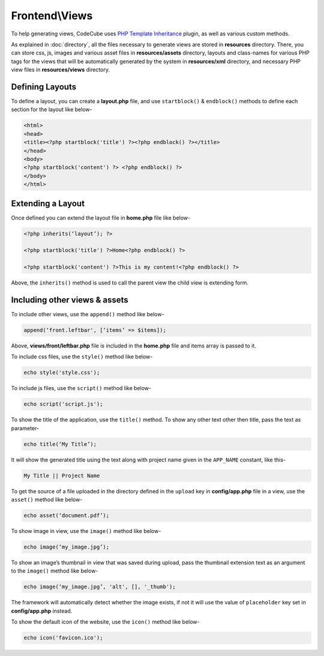 Frontend\\Views
===============

To help generating views, CodeCube uses `PHP Template Inheritance <https://arshaw.com/phpti/>`_ plugin, as well as various custom methods.

As explained in :doc:`directory`, all the files necessary to generate views are stored in **resources** directory. There, you can store css, js, images and various asset files in **resources/assets** directory, layouts and class-names for various PHP tags for the views that will be automatically generated by the system in **resources/xml** directory, and necessary PHP view files in **resources/views** directory.

Defining Layouts
----------------

To define a layout, you can create a **layout.php** file, and use ``startblock()`` & ``endblock()`` methods to define each section for the layout like below-

.. code-block:: text

	<html> 
	<head>   
	<title><?php startblock('title') ?><?php endblock() ?></title> 
	</head> 
	<body> 
	<?php startblock('content') ?> <?php endblock() ?> 
	</body> 
	</html> 

Extending a Layout
------------------

Once defined you can extend the layout file in **home.php** file like below-

.. code-block:: text

	<?php inherits(‘layout’); ?> 
	 
	<?php startblock('title') ?>Home<?php endblock() ?> 
	 
	<?php startblock('content') ?>This is my content!<?php endblock() ?> 

Above, the ``inherits()`` method is used to call the parent view the child view is extending form.

Including other views & assets
------------------------------

To include other views, use the ``append()`` method like below-

.. code-block:: text

	append(‘front.leftbar', [‘items’ => $items]);

Above, **views/front/leftbar.php** file is included in the **home.php** file and items array is passed to it.

To include css files, use the ``style()`` method like below-

.. code-block:: text

	echo style('style.css');  

To include js files, use the ``script()`` method like below-

.. code-block:: text

	echo script('script.js');

To show the title of the application, use the ``title()`` method. To show any other text other then title, pass the text as parameter-

.. code-block:: text

	echo title(‘My Title’); 

It will show the generated title using the text along with project name given in the ``APP_NAME`` constant, like this-

.. code-block:: text

	My Title || Project Name 

To get the source of a file uploaded in the directory defined in the ``upload`` key in **config/app.php** file in a view, use the ``asset()`` method like below-

.. code-block:: text

	echo asset(‘document.pdf’); 

To show image in view, use the ``image()`` method like below-

.. code-block:: text

	echo image(‘my_image.jpg’);

To show an image’s thumbnail in view that was saved during upload, pass the thumbnail extension text as an argument to the ``image()`` method like below-

.. code-block:: text

	echo image(‘my_image.jpg’, 'alt', [], '_thumb');

The framework will automatically detect whether the image exists, if not it will use the value of ``placeholder`` key set in **config/app.php** instead.

To show the default icon of the website, use the ``icon()`` method like below-

.. code-block:: text

	echo icon('favicon.ico');
